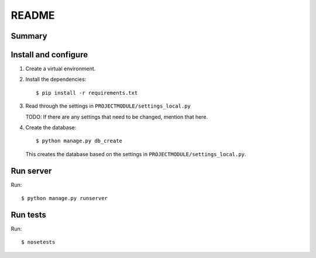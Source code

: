 ======
README
======

Summary
=======


Install and configure
=====================

1. Create a virtual environment.

2. Install the dependencies::

       $ pip install -r requirements.txt

3. Read through the settings in ``PROJECTMODULE/settings_local.py``

   TODO: If there are any settings that need to be changed, mention
   that here.

4. Create the database::

       $ python manage.py db_create

   This creates the database based on the settings in
   ``PROJECTMODULE/settings_local.py``.


Run server
==========

Run::

    $ python manage.py runserver


Run tests
=========

Run::

    $ nosetests
